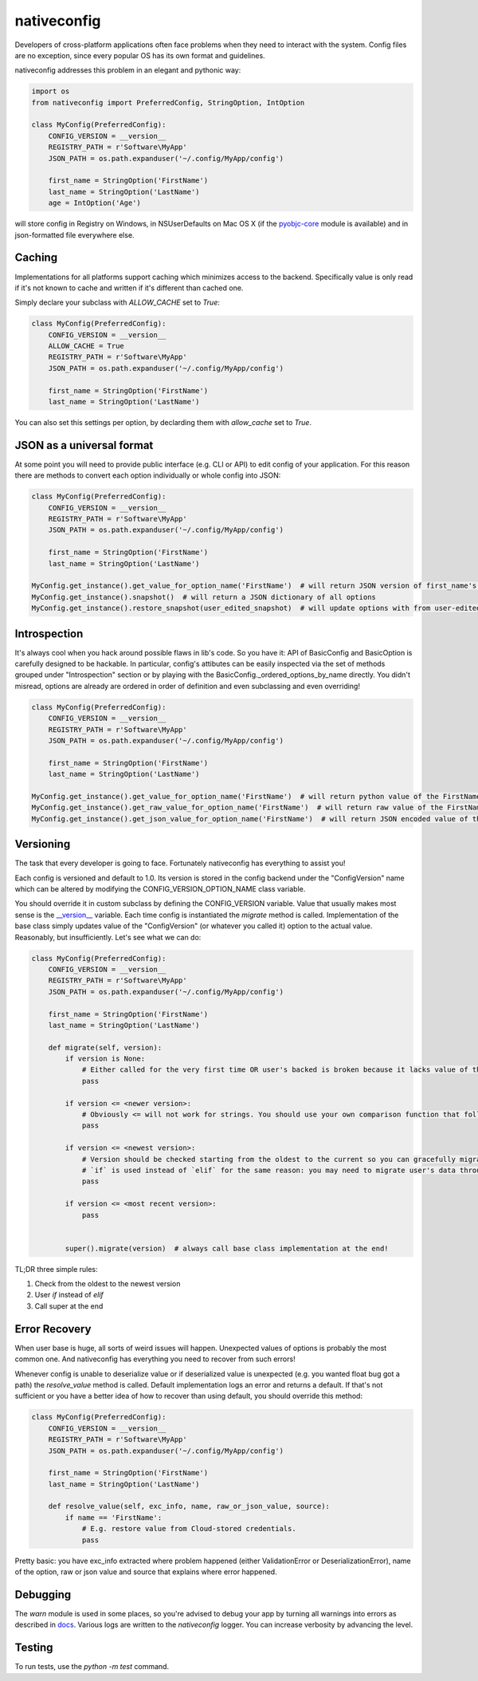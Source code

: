 nativeconfig
============

.. image:: https://travis-ci.org/GreatFruitOmsk/nativeconfig.svg?branch=master

.. image:: https://badge.fury.io/py/nativeconfig.png
    :target: http://badge.fury.io/py/nativeconfig

.. image:: https://codecov.io/gh/GreatFruitOmsk/nativeconfig/branch/master/graph/badge.svg
    :target: https://codecov.io/gh/GreatFruitOmsk/nativeconfig


Developers of cross-platform applications often face problems when they need to interact with the system.
Config files are no exception, since every popular OS has its own format and guidelines.

nativeconfig addresses this problem in an elegant and pythonic way:

.. code-block:: python

    import os
    from nativeconfig import PreferredConfig, StringOption, IntOption

    class MyConfig(PreferredConfig):
        CONFIG_VERSION = __version__
        REGISTRY_PATH = r'Software\MyApp'
        JSON_PATH = os.path.expanduser('~/.config/MyApp/config')

        first_name = StringOption('FirstName')
        last_name = StringOption('LastName')
        age = IntOption('Age')

will store config in Registry on Windows, in NSUserDefaults on Mac OS X (if the `pyobjc-core <https://pypi.python.org/pypi/pyobjc-core/3.0.4>`_ module is available) and in json-formatted file everywhere else.


Caching
-------
Implementations for all platforms support caching which minimizes access to the backend. Specifically value is only read if it's not known to cache
and written if it's different than cached one.

Simply declare your subclass with `ALLOW_CACHE` set to `True`:

.. code-block:: python

    class MyConfig(PreferredConfig):
        CONFIG_VERSION = __version__
        ALLOW_CACHE = True
        REGISTRY_PATH = r'Software\MyApp'
        JSON_PATH = os.path.expanduser('~/.config/MyApp/config')

        first_name = StringOption('FirstName')
        last_name = StringOption('LastName')

You can also set this settings per option, by declarding them with `allow_cache` set to `True`.


JSON as a universal format
--------------------------
At some point you will need to provide public interface (e.g. CLI or API) to edit config of your application.
For this reason there are methods to convert each option individually or whole config into JSON:

.. code-block:: python

    class MyConfig(PreferredConfig):
        CONFIG_VERSION = __version__
        REGISTRY_PATH = r'Software\MyApp'
        JSON_PATH = os.path.expanduser('~/.config/MyApp/config')

        first_name = StringOption('FirstName')
        last_name = StringOption('LastName')

    MyConfig.get_instance().get_value_for_option_name('FirstName')  # will return JSON version of first_name's value
    MyConfig.get_instance().snapshot()  # will return a JSON dictionary of all options
    MyConfig.get_instance().restore_snapshot(user_edited_snapshot)  # will update options with from user-edited JSON


Introspection
-------------
It's always cool when you hack around possible flaws in lib's code. So you have it: API of BasicConfig and BasicOption is carefully designed to be hackable.
In particular, config's attibutes can be easily inspected via the set of methods grouped under "Introspection" section or by playing with the BasicConfig._ordered_options_by_name
directly. You didn't misread, options are already are ordered in order of definition and even subclassing and even overriding!

.. code-block:: python

    class MyConfig(PreferredConfig):
        CONFIG_VERSION = __version__
        REGISTRY_PATH = r'Software\MyApp'
        JSON_PATH = os.path.expanduser('~/.config/MyApp/config')

        first_name = StringOption('FirstName')
        last_name = StringOption('LastName')

    MyConfig.get_instance().get_value_for_option_name('FirstName')  # will return python value of the FirstName option
    MyConfig.get_instance().get_raw_value_for_option_name('FirstName')  # will return raw value of the FirstName option
    MyConfig.get_instance().get_json_value_for_option_name('FirstName')  # will return JSON encoded value of the FirstName option



Versioning
----------
The task that every developer is going to face. Fortunately nativeconfig has everything to assist you!

Each config is versioned and default to 1.0. Its version is stored in the config backend under the "ConfigVersion" name which
can be altered by modifying the CONFIG_VERSION_OPTION_NAME class variable.

You should override it in custom subclass by defining the CONFIG_VERSION variable. Value that usually makes most sense is the `__version__ <https://www.python.org/dev/peps/pep-0396/>`_ variable.
Each time config is instantiated the `migrate` method is called. Implementation of the base class simply updates value of the "ConfigVersion" (or whatever you called it) option to the actual value.
Reasonably, but insufficiently. Let's see what we can do:

.. code-block:: python

    class MyConfig(PreferredConfig):
        CONFIG_VERSION = __version__
        REGISTRY_PATH = r'Software\MyApp'
        JSON_PATH = os.path.expanduser('~/.config/MyApp/config')

        first_name = StringOption('FirstName')
        last_name = StringOption('LastName')

        def migrate(self, version):
            if version is None:
                # Either called for the very first time OR user's backed is broken because it lacks value of the ConfigVersion option.
                pass

            if version <= <newer version>:
                # Obviously <= will not work for strings. You should use your own comparison function that follows you versioning guidelines.
                pass

            if version <= <newest version>:
                # Version should be checked starting from the oldest to the current so you can gracefully migrate even the oldest user's config.
                # `if` is used instead of `elif` for the same reason: you may need to migrate user's data through multiple versions of the config file.
                pass

            if version <= <most recent version>:
                pass


            super().migrate(version)  # always call base class implementation at the end!


TL;DR three simple rules:

1. Check from the oldest to the newest version
2. User `if` instead of `elif`
3. Call super at the end


Error Recovery
--------------
When user base is huge, all sorts of weird issues will happen. Unexpected values of options is probably the most common one.
And nativeconfig has everything you need to recover from such errors!

Whenever config is unable to deserialize value or if deserialized value is unexpected (e.g. you wanted float bug got a path)
the `resolve_value` method is called. Default implementation logs an error and returns a default. If that's not sufficient
or you have a better idea of how to recover than using default, you should override this method:

.. code-block:: python

    class MyConfig(PreferredConfig):
        CONFIG_VERSION = __version__
        REGISTRY_PATH = r'Software\MyApp'
        JSON_PATH = os.path.expanduser('~/.config/MyApp/config')

        first_name = StringOption('FirstName')
        last_name = StringOption('LastName')

        def resolve_value(self, exc_info, name, raw_or_json_value, source):
            if name == 'FirstName':
                # E.g. restore value from Cloud-stored credentials.
                pass

Pretty basic: you have exc_info extracted where problem happened (either ValidationError or DeserializationError), name of the option, raw or json value and
source that explains where error happened.


Debugging
---------
The `warn` module is used in some places, so you're advised to debug your app by turning all warnings into errors as described in `docs <https://docs.python.org/library/warnings.html>`_.
Various logs are written to the `nativeconfig` logger. You can increase verbosity by advancing the level.


Testing
-------
To run tests, use the `python -m test` command.
